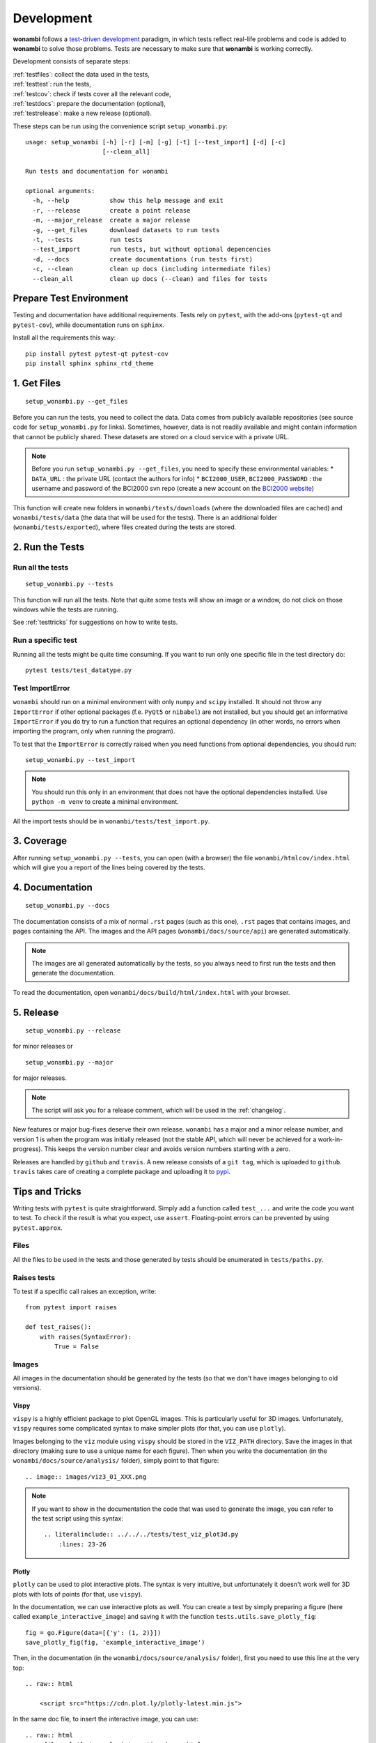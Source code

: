 Development
===========
**wonambi** follows a `test-driven development <https://en.wikipedia.org/wiki/Test-driven_development>`_ paradigm, in which tests reflect real-life problems and code is added to **wonambi** to solve those problems.
Tests are necessary to make sure that **wonambi** is working correctly.

Development consists of separate steps:

| :ref:`testfiles`: collect the data used in the tests,
| :ref:`testtest`: run the tests,
| :ref:`testcov`: check if tests cover all the relevant code,
| :ref:`testdocs`: prepare the documentation (optional),
| :ref:`testrelease`: make a new release (optional).

These steps can be run using the convenience script ``setup_wonambi.py``::

    usage: setup_wonambi [-h] [-r] [-m] [-g] [-t] [--test_import] [-d] [-c]
                         [--clean_all]

    Run tests and documentation for wonambi
                     
    optional arguments:
      -h, --help           show this help message and exit
      -r, --release        create a point release
      -m, --major_release  create a major release
      -g, --get_files      download datasets to run tests
      -t, --tests          run tests
      --test_import        run tests, but without optional depencencies
      -d, --docs           create documentations (run tests first)
      -c, --clean          clean up docs (including intermediate files)
      --clean_all          clean up docs (--clean) and files for tests

Prepare Test Environment
------------------------
Testing and documentation have additional requirements.
Tests rely on ``pytest``, with the add-ons (``pytest-qt`` and ``pytest-cov``), while documentation runs on ``sphinx``.

Install all the requirements this way::

    pip install pytest pytest-qt pytest-cov
    pip install sphinx sphinx_rtd_theme

.. _testfiles:

1. Get Files
------------
::

    setup_wonambi.py --get_files

Before you can run the tests, you need to collect the data.
Data comes from publicly available repositories (see source code for ``setup_wonambi.py`` for links). 
Sometimes, however, data is not readily available and might contain information that cannot be publicly shared.
These datasets are stored on a cloud service with a private URL.

.. NOTE::
   Before you run ``setup_wonambi.py --get_files``, you need to specify these environmental variables:
   * ``DATA_URL`` : the private URL (contact the authors for info)
   * ``BCI2000_USER``, ``BCI2000_PASSWORD`` : the username and password of the BCI2000 svn repo (create a new account on the `BCI2000 website <https://www.bci2000.org/useradmin/>`_)

This function will create new folders in ``wonambi/tests/downloads`` (where the downloaded files are cached) and ``wonambi/tests/data`` (the data that will be used for the tests).
There is an additional folder (``wonambi/tests/exported``), where files created during the tests are stored.
 
.. _testtest:

2. Run the Tests
----------------

Run all the tests
^^^^^^^^^^^^^^^^^
::

    setup_wonambi.py --tests

This function will run all the tests. 
Note that quite some tests will show an image or a window, do not click on those windows while the tests are running.

See :ref:`testtricks` for suggestions on how to write tests.

Run a specific test
^^^^^^^^^^^^^^^^^^^
Running all the tests might be quite time consuming.
If you want to run only one specific file in the test directory do::

   pytest tests/test_datatype.py

Test ImportError
^^^^^^^^^^^^^^^^
``wonambi`` should run on a minimal environment with only ``numpy`` and ``scipy`` installed.
It should not throw any ``ImportError`` if other optional packages (f.e. ``PyQt5`` or ``nibabel``) are not installed, but you should get an informative ``ImportError`` if you do try to run a function that requires an optional dependency (in other words, no errors when importing the program, only when running the program).

To test that the ``ImportError`` is correctly raised when you need functions from optional dependencies, you should run::

    setup_wonambi.py --test_import

.. NOTE::
   You should run this only in an environment that does not have the optional dependencies installed. 
   Use ``python -m venv`` to create a minimal environment.

All the import tests should be in ``wonambi/tests/test_import.py``.

.. _testcov:

3. Coverage
-----------
After running ``setup_wonambi.py --tests``, you can open (with a browser) the file ``wonambi/htmlcov/index.html`` which will give you a report of the lines being covered by the tests.

.. _testdocs:

4. Documentation
----------------
::

    setup_wonambi.py --docs

The documentation consists of a mix of normal ``.rst`` pages (such as this one), ``.rst`` pages that contains images, and pages containing the API.
The images and the API pages (``wonambi/docs/source/api``) are generated automatically.

.. NOTE::
   The images are all generated automatically by the tests, so you always need to first run the tests and then generate the documentation.

To read the documentation, open ``wonambi/docs/build/html/index.html`` with your browser.

.. _testrelease:

5. Release
----------
::

    setup_wonambi.py --release

for minor releases or 
::

    setup_wonambi.py --major

for major releases.

.. NOTE::
   The script will ask you for a release comment, which will be used in the :ref:`changelog`.

New features or major bug-fixes deserve their own release.
``wonambi`` has a major and a minor release number, and version 1 is when the program was initially released (not the stable API, which will never be achieved for a work-in-progress).
This keeps the version number clear and avoids version numbers starting with a zero.

Releases are handled by ``github`` and ``travis``.
A new release consists of a ``git tag``, which is uploaded to ``github``.
``travis`` takes care of creating a complete package and uploading it to `pypi <https://pypi.python.org/pypi/wonambi>`_.

.. _testtricks:

Tips and Tricks
---------------

Writing tests with ``pytest`` is quite straightforward. 
Simply add a function called ``test_...`` and write the code you want to test.
To check if the result is what you expect, use ``assert``.
Floating-point errors can be prevented by using ``pytest.approx``.

Files
^^^^^
All the files to be used in the tests and those generated by tests should be enumerated in ``tests/paths.py``.

Raises tests
^^^^^^^^^^^^
To test if a specific call raises an exception, write::

    from pytest import raises

    def test_raises():
        with raises(SyntaxError):
            True = False

Images
^^^^^^

All images in the documentation should be generated by the tests (so that we don't have images belonging to old versions).

Vispy
"""""
``vispy`` is a highly efficient package to plot OpenGL images. 
This is particularly useful for 3D images. 
Unfortunately, ``vispy`` requires some complicated syntax to make simpler plots (for that, you can use ``plotly``).

Images belonging to the ``viz`` module using ``vispy`` should be stored in the ``VIZ_PATH`` directory.
Save the images in that directory (making sure to use a unique name for each figure).
Then when you write the documentation (in the ``wonambi/docs/source/analysis/`` folder), simply point to that figure::

    .. image:: images/viz3_01_XXX.png

.. NOTE::
   If you want to show in the documentation the code that was used to generate the image, you can refer to the test script using this syntax::

       .. literalinclude:: ../../../tests/test_viz_plot3d.py
           :lines: 23-26

Plotly
""""""
``plotly`` can be used to plot interactive plots.
The syntax is very intuitive, but unfortunately it doesn't work well for 3D plots with lots of points (for that, use ``vispy``).

In the documentation, we can use interactive plots as well.
You can create a test by simply preparing a figure (here called ``example_interactive_image``) and saving it with the function ``tests.utils.save_plotly_fig``::

    fig = go.Figure(data=[{'y': (1, 2)}])
    save_plotly_fig(fig, 'example_interactive_image')

Then, in the documentation (in the ``wonambi/docs/source/analysis/`` folder), first you need to use this line at the very top::

    .. raw:: html
    
        <script src="https://cdn.plot.ly/plotly-latest.min.js">

In the same doc file, to insert the interactive image, you can use::

    .. raw:: html
        :file: plotly/example_interactive_image.html

You can use ``literalinclude`` to show the actual code in the tests.

Qt test
^^^^^^^
Testing using Qt is often complicated and verbose, but it's still very important to test it right.
A simple test should be written as::

    def test_mainwindow(qtbot):
        w = MainWindow()
        qtbot.addWidget(w)

Modal Dialog
""""""""""""
Modal dialogs are those dialog that block the main window and keep it on the background.
I don't know how to interact with the modal dialog, so we just skip the dialog and we pass ``test_filename`` as additional argument to the method::

    def make_new_group(self, checked=False, test_name=None):
        if test_name is None:
           new_name = QInputDialog.getText(self, 'New Group',
                                          'Enter Name')
        else:
           new_name = [test_name, True]  # like output of getText

Screenshots
"""""""""""
Screenshot of a window or a part of a window (widget), you can highlight a widget in red and create a screenshot with::

    def test_grab_screenshot(qtbot):

        w = MainWindow()
        qtbot.addWidget(w)
        w.labels.setStyleSheet("background-color: red;")
        w.grab().save(str(GUI_PATH / 'xxx.png'))
        w.labels.setStyleSheet("")

If you use a menubar, there is no simple way to get a screenshot, so you need to capture the whole screen::

    def test_widget_notes_import_fasst(qtbot):

        w = MainWindow()
        qtbot.addWidget(w)

        menubar = w.menuBar()

        # --- Complex code to capture screenshot of menubar ---#
        def screenshot():
            screen = QApplication.primaryScreen()
            png_name = str(GUI_PATH / 'notes_04_import_fasst.png')
            screen.grabWindow(0, w.x(), w.y(), w.width(), w.height()).save(png_name)

        # lots of processEvents needed
        QApplication.processEvents()
        QTimer.singleShot(3000, screenshot)
        QApplication.processEvents()
        sleep(5)
        QApplication.processEvents()
        w.close()
        # --- ---#
